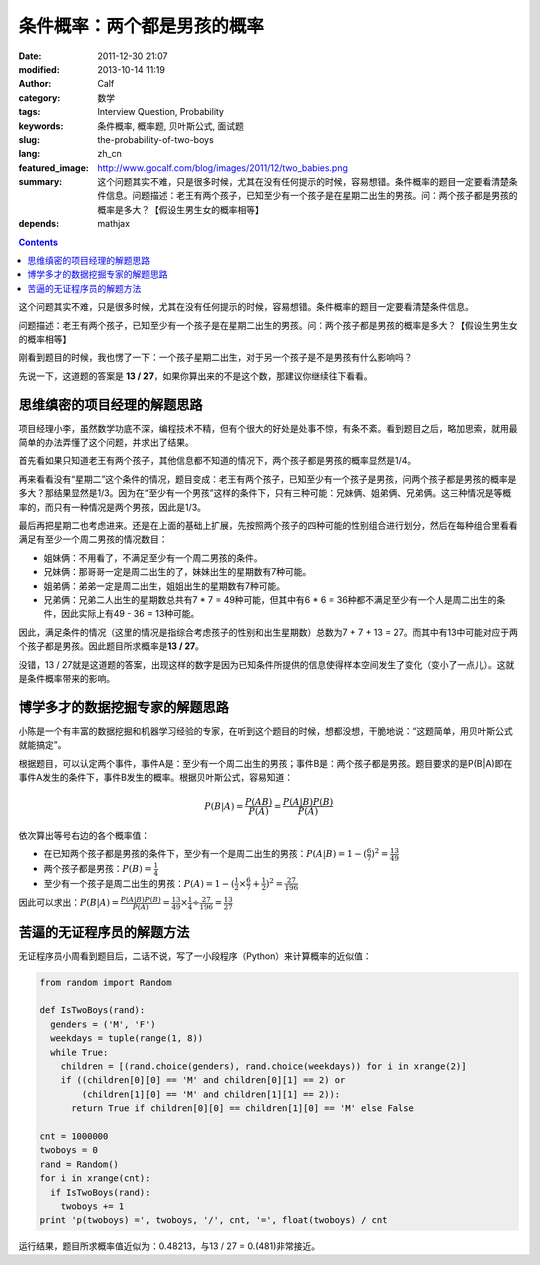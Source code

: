 条件概率：两个都是男孩的概率
############################
:date: 2011-12-30 21:07
:modified: 2013-10-14 11:19
:author: Calf
:category: 数学
:tags: Interview Question, Probability
:keywords: 条件概率, 概率题, 贝叶斯公式, 面试题
:slug: the-probability-of-two-boys
:lang: zh_cn
:featured_image: http://www.gocalf.com/blog/images/2011/12/two_babies.png
:summary: 这个问题其实不难，只是很多时候，尤其在没有任何提示的时候，容易想错。条件概率的题目一定要看清楚条件信息。问题描述：老王有两个孩子，已知至少有一个孩子是在星期二出生的男孩。问：两个孩子都是男孩的概率是多大？【假设生男生女的概率相等】
:depends: mathjax

.. contents::

这个问题其实不难，只是很多时候，尤其在没有任何提示的时候，容易想错。条件概率的题目一定要看清楚条件信息。

问题描述：老王有两个孩子，已知至少有一个孩子是在星期二出生的男孩。问：两个孩子都是男孩的概率是多大？【假设生男生女的概率相等】

.. more

刚看到题目的时候，我也愣了一下：一个孩子星期二出生，对于另一个孩子是不是男孩有什么影响吗？

先说一下，这道题的答案是 **13 /
27**\ ，如果你算出来的不是这个数，那建议你继续往下看看。

思维缜密的项目经理的解题思路
----------------------------

项目经理小李，虽然数学功底不深，编程技术不精，但有个很大的好处是处事不惊，有条不紊。看到题目之后，略加思索，就用最简单的办法弄懂了这个问题，并求出了结果。

首先看如果只知道老王有两个孩子，其他信息都不知道的情况下，两个孩子都是男孩的概率显然是1/4。

再来看看没有“星期二”这个条件的情况，题目变成：老王有两个孩子，已知至少有一个孩子是男孩，问两个孩子都是男孩的概率是多大？那结果显然是1/3。因为在“至少有一个男孩”这样的条件下，只有三种可能：兄妹俩、姐弟俩、兄弟俩。这三种情况是等概率的，而只有一种情况是两个男孩，因此是1/3。

最后再把星期二也考虑进来。还是在上面的基础上扩展，先按照两个孩子的四种可能的性别组合进行划分，然后在每种组合里看看满足有至少一个周二男孩的情况数目：

-  姐妹俩：不用看了，不满足至少有一个周二男孩的条件。
-  兄妹俩：那哥哥一定是周二出生的了，妹妹出生的星期数有7种可能。
-  姐弟俩：弟弟一定是周二出生，姐姐出生的星期数有7种可能。
-  兄弟俩：兄弟二人出生的星期数总共有7 \* 7 = 49种可能，但其中有6 \* 6 =
   36种都不满足至少有一个人是周二出生的条件，因此实际上有49 - 36 =
   13种可能。

因此，满足条件的情况（这里的情况是指综合考虑孩子的性别和出生星期数）总数为7
+ 7 + 13 =
27。而其中有13中可能对应于两个孩子都是男孩。因此题目所求概率是\ **13 /
27**\ 。

没错，13 /
27就是这道题的答案，出现这样的数字是因为已知条件所提供的信息使得样本空间发生了变化（变小了一点儿）。这就是条件概率带来的影响。

博学多才的数据挖掘专家的解题思路
--------------------------------

小陈是一个有丰富的数据挖掘和机器学习经验的专家，在听到这个题目的时候，想都没想，干脆地说：“这题简单，用贝叶斯公式就能搞定”。

根据题目，可以认定两个事件，事件A是：至少有一个周二出生的男孩；事件B是：两个孩子都是男孩。题目要求的是P(B\|A)即在事件A发生的条件下，事件B发生的概率。根据贝叶斯公式，容易知道：

.. math::

    P(B|A)=\frac{P(AB)}{P(A)}=\frac{P(A|B)P(B)}{P(A)}

依次算出等号右边的各个概率值：

-  在已知两个孩子都是男孩的条件下，至少有一个是周二出生的男孩：:math:`P(A|B)=1-{(\frac{6}{7})}^2=\frac{13}{49}`
-  两个孩子都是男孩：:math:`P(B)=\frac{1}{4}`
-  至少有一个孩子是周二出生的男孩：:math:`P(A)=1-{(\frac{1}{2}\times\frac{6}{7}+\frac{1}{2})}^2=\frac{27}{196}`

因此可以求出：:math:`P(B|A)=\frac{P(A|B)P(B)}{P(A)}=\frac{13}{49}\times\frac{1}{4}\div\frac{27}{196}=\frac{13}{27}`

苦逼的无证程序员的解题方法
--------------------------

无证程序员小周看到题目后，二话不说，写了一小段程序（Python）来计算概率的近似值：

.. code-block:: python

    from random import Random

    def IsTwoBoys(rand):
      genders = ('M', 'F')
      weekdays = tuple(range(1, 8))
      while True:
        children = [(rand.choice(genders), rand.choice(weekdays)) for i in xrange(2)]
        if ((children[0][0] == 'M' and children[0][1] == 2) or
            (children[1][0] == 'M' and children[1][1] == 2)):
          return True if children[0][0] == children[1][0] == 'M' else False

    cnt = 1000000
    twoboys = 0
    rand = Random()
    for i in xrange(cnt):
      if IsTwoBoys(rand):
        twoboys += 1
    print 'p(twoboys) =', twoboys, '/', cnt, '=', float(twoboys) / cnt

运行结果，题目所求概率值近似为：0.48213，与13 / 27 = 0.(481)非常接近。
